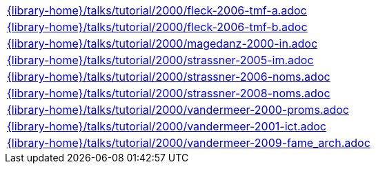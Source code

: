 //
// This file was generated by SKB-Dashboard, task 'lib-yaml2src'
// - on Tuesday November  6 at 21:14:42
// - skb-dashboard: https://www.github.com/vdmeer/skb-dashboard
//

[cols="a", grid=rows, frame=none, %autowidth.stretch]
|===
|include::{library-home}/talks/tutorial/2000/fleck-2006-tmf-a.adoc[]
|include::{library-home}/talks/tutorial/2000/fleck-2006-tmf-b.adoc[]
|include::{library-home}/talks/tutorial/2000/magedanz-2000-in.adoc[]
|include::{library-home}/talks/tutorial/2000/strassner-2005-im.adoc[]
|include::{library-home}/talks/tutorial/2000/strassner-2006-noms.adoc[]
|include::{library-home}/talks/tutorial/2000/strassner-2008-noms.adoc[]
|include::{library-home}/talks/tutorial/2000/vandermeer-2000-proms.adoc[]
|include::{library-home}/talks/tutorial/2000/vandermeer-2001-ict.adoc[]
|include::{library-home}/talks/tutorial/2000/vandermeer-2009-fame_arch.adoc[]
|===


